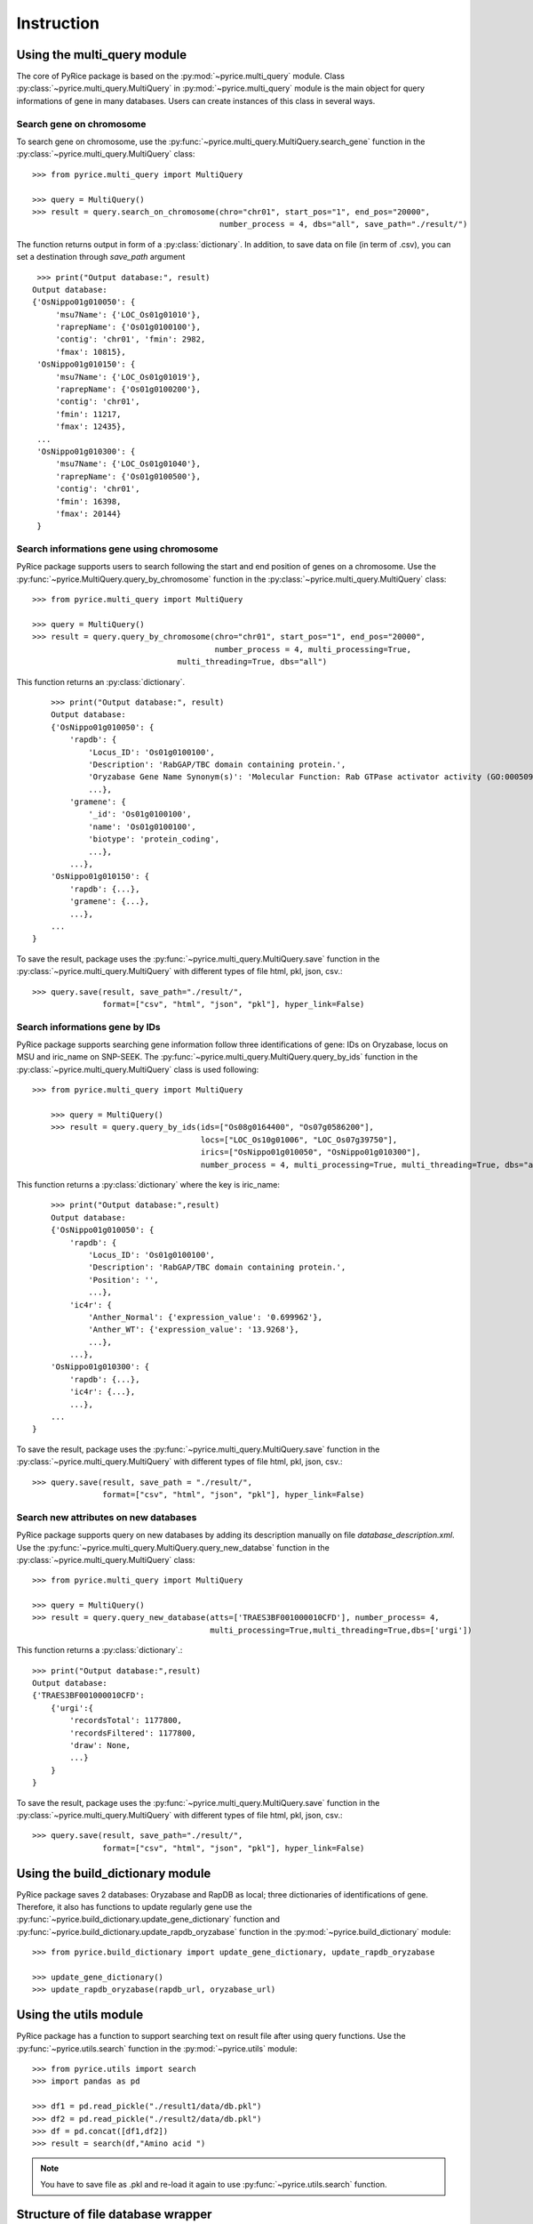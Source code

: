 Instruction
===========

Using the multi_query module
----------------------------

The core of PyRice package is based on the :py:mod:`~pyrice.multi_query` module.
Class :py:class:`~pyrice.multi_query.MultiQuery` in :py:mod:`~pyrice.multi_query` module is the main object for query informations of gene in many databases.
Users can create instances of this class in several ways.

Search gene on chromosome
^^^^^^^^^^^^^^^^^^^^^^^^^

To search gene on chromosome, use the :py:func:`~pyrice.multi_query.MultiQuery.search_gene` function
in the :py:class:`~pyrice.multi_query.MultiQuery` class::

    >>> from pyrice.multi_query import MultiQuery

    >>> query = MultiQuery()
    >>> result = query.search_on_chromosome(chro="chr01", start_pos="1", end_pos="20000",
    				            number_process = 4, dbs="all", save_path="./result/")

The function returns output in form of a :py:class:`dictionary`.
In addition, to save data on file (in term of .csv), you can set a destination through `save_path` argument ::

    >>> print("Output database:", result)
   Output database:
   {'OsNippo01g010050': {
        'msu7Name': {'LOC_Os01g01010'},
        'raprepName': {'Os01g0100100'},
        'contig': 'chr01', 'fmin': 2982,
        'fmax': 10815},
    'OsNippo01g010150': {
        'msu7Name': {'LOC_Os01g01019'},
        'raprepName': {'Os01g0100200'},
        'contig': 'chr01',
        'fmin': 11217,
        'fmax': 12435},
    ...
    'OsNippo01g010300': {
        'msu7Name': {'LOC_Os01g01040'},
        'raprepName': {'Os01g0100500'},
        'contig': 'chr01',
        'fmin': 16398,
        'fmax': 20144}
    }

Search informations gene using chromosome
^^^^^^^^^^^^^^^^^^^^^^^^^^^^^^^^^^^^^^^^^

PyRice package supports users to search following the start and end position of genes on a chromosome. Use the :py:func:`~pyrice.MultiQuery.query_by_chromosome` function in the :py:class:`~pyrice.multi_query.MultiQuery` class::

	>>> from pyrice.multi_query import MultiQuery

	>>> query = MultiQuery()
	>>> result = query.query_by_chromosome(chro="chr01", start_pos="1", end_pos="20000",
				               number_process = 4, multi_processing=True,
		                       multi_threading=True, dbs="all")

This function returns an :py:class:`dictionary`. ::

	>>> print("Output database:", result)
	Output database:
	{'OsNippo01g010050': {
	    'rapdb': {
	        'Locus_ID': 'Os01g0100100',
	        'Description': 'RabGAP/TBC domain containing protein.',
                'Oryzabase Gene Name Synonym(s)': 'Molecular Function: Rab GTPase activator activity (GO:0005097)',
                ...},
            'gramene': {
                '_id': 'Os01g0100100',
                'name': 'Os01g0100100',
                'biotype': 'protein_coding',
                ...},
            ...},
        'OsNippo01g010150': {
            'rapdb': {...},
            'gramene': {...},
            ...},
        ...
    }

To save the result, package uses the :py:func:`~pyrice.multi_query.MultiQuery.save` function in the :py:class:`~pyrice.multi_query.MultiQuery` with different types of file html, pkl, json, csv.::

    >>> query.save(result, save_path="./result/",
                   format=["csv", "html", "json", "pkl"], hyper_link=False)

Search informations gene by IDs
^^^^^^^^^^^^^^^^^^^^^^^^^^^^^^^^^^^^^^^^^^^^^^^^^^

PyRice package supports searching gene information follow three identifications of gene: IDs on Oryzabase, locus on MSU and iric_name on SNP-SEEK.
The :py:func:`~pyrice.multi_query.MultiQuery.query_by_ids` function in the :py:class:`~pyrice.multi_query.MultiQuery` class is used following::

    >>> from pyrice.multi_query import MultiQuery

	>>> query = MultiQuery()
	>>> result = query.query_by_ids(ids=["Os08g0164400", "Os07g0586200"],
                                        locs=["LOC_Os10g01006", "LOC_Os07g39750"],
                                        irics=["OsNippo01g010050", "OsNippo01g010300"],
                                        number_process = 4, multi_processing=True, multi_threading=True, dbs="all")

This function returns a :py:class:`dictionary` where the key is iric_name::

	>>> print("Output database:",result)
	Output database:
	{'OsNippo01g010050': {
            'rapdb': {
                'Locus_ID': 'Os01g0100100',
                'Description': 'RabGAP/TBC domain containing protein.',
                'Position': '',
                ...},
            'ic4r': {
                'Anther_Normal': {'expression_value': '0.699962'},
                'Anther_WT': {'expression_value': '13.9268'},
                ...},
            ...},
        'OsNippo01g010300': {
            'rapdb': {...},
            'ic4r': {...},
            ...},
        ...
    }


To save the result, package uses the :py:func:`~pyrice.multi_query.MultiQuery.save` function in the :py:class:`~pyrice.multi_query.MultiQuery` with different types of file html, pkl, json, csv.::

	>>> query.save(result, save_path = "./result/",
	               format=["csv", "html", "json", "pkl"], hyper_link=False)

Search new attributes on new databases
^^^^^^^^^^^^^^^^^^^^^^^^^^^^^^^^^^^^^^
PyRice package supports query on new databases by adding its description manually on file `database_description.xml`. Use the :py:func:`~pyrice.multi_query.MultiQuery.query_new_databse` function in the :py:class:`~pyrice.multi_query.MultiQuery` class::

    >>> from pyrice.multi_query import MultiQuery

    >>> query = MultiQuery()
    >>> result = query.query_new_database(atts=['TRAES3BF001000010CFD'], number_process= 4,
                                          multi_processing=True,multi_threading=True,dbs=['urgi'])


This function returns a :py:class:`dictionary`.::

    >>> print("Output database:",result)
    Output database:
    {'TRAES3BF001000010CFD':
        {'urgi':{
            'recordsTotal': 1177800,
            'recordsFiltered': 1177800,
            'draw': None,
            ...}
        }
    }

To save the result, package uses the :py:func:`~pyrice.multi_query.MultiQuery.save` function in the :py:class:`~pyrice.multi_query.MultiQuery` with different types of file html, pkl, json, csv.::

    >>> query.save(result, save_path="./result/",
                   format=["csv", "html", "json", "pkl"], hyper_link=False)


Using the build_dictionary module
---------------------------------

PyRice package saves 2 databases: Oryzabase and RapDB as local; three dictionaries of identifications of gene.
Therefore, it also has  functions to update regularly gene use the :py:func:`~pyrice.build_dictionary.update_gene_dictionary` function
and :py:func:`~pyrice.build_dictionary.update_rapdb_oryzabase` function in the :py:mod:`~pyrice.build_dictionary` module::

    >>> from pyrice.build_dictionary import update_gene_dictionary, update_rapdb_oryzabase

    >>> update_gene_dictionary()
    >>> update_rapdb_oryzabase(rapdb_url, oryzabase_url)

Using the utils module
----------------------

PyRice package has a function to support searching text on result file after using query functions.
Use the :py:func:`~pyrice.utils.search` function in the :py:mod:`~pyrice.utils` module::

    >>> from pyrice.utils import search
    >>> import pandas as pd

    >>> df1 = pd.read_pickle("./result1/data/db.pkl")
    >>> df2 = pd.read_pickle("./result2/data/db.pkl")
    >>> df = pd.concat([df1,df2])
    >>> result = search(df,"Amino acid ")

.. note:: You have to save file as .pkl and re-load it again to use :py:func:`~pyrice.utils.search` function.

Structure of file database wrapper
-------------------------------------

PyRice package contains a file which includes all database wrapper (database_description.xml) to manage all information of databases::

    <database dbname="name of the database" type="Type of the response" method="GET or POST">
        <link stern="the link section before the query" aft="section behind the query"/>
        <headers>
            <header type="">Column number 1</header>
            <header type="">Column number 2</header>
            etc.
        </headers>
        <fields>
            <field>Query argument number 1</field>
        </fields>
        <data_struct indicator="indicator of return data segment" identifier="the attribute to identify data section" identification_string="value of said identifier" line_separator="indicator of a line of data" cell_separator="indicator of a cell of data"/>
        <prettify>Regular expression of unwanted character</prettify>
    </database>

Example: here is a Oryzabase database::

    <database dbname="oryzabase" type="text/html" method="POST">
        <link stern="https://shigen.nig.ac.jp/rice/oryzabase/gene/advanced/list"/>
        <headers>
            <header type="">CGSNL Gene Symbol</header>
            <header type="">Gene symbol synonym(s)</header>
            <header type="">CGSNL Gene Name</header>
            <header type="">Gene name synonym(s)</header>
            <header type="">Chr. No.</header>
            <header type="">Trait Class</header>
            <header type="">Gene Ontology</header>
            <header type="">Trait Ontology</header>
            <header type="">Plant Ontology</header>
            <header type="">RAP ID</header>
            <header type="">Mutant Image</header>
        </headers>
        <fields>
            <field>rapId</field>
        </fields>
        <data_struct indicator="table" identifier="class" identification_string="table_summery_list table_nowrapTh max_width_element" line_separator="tr" cell_separator="td"/>
        <prettify>\n>LOC_.*\n|\n|\r|\t</prettify>
    </database>


